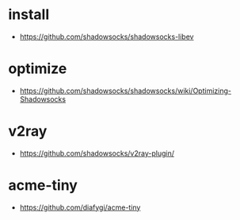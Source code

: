 * install
- https://github.com/shadowsocks/shadowsocks-libev
* optimize
- https://github.com/shadowsocks/shadowsocks/wiki/Optimizing-Shadowsocks
* v2ray
- https://github.com/shadowsocks/v2ray-plugin/
* acme-tiny
- https://github.com/diafygi/acme-tiny
